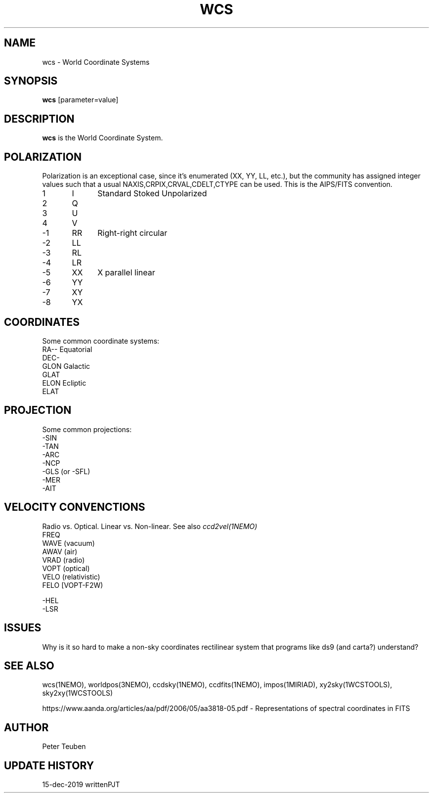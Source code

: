 .TH WCS 5NEMO "15 December 2019"

.SH "NAME"
wcs \- World Coordinate Systems

.SH "SYNOPSIS"
\fBwcs\fP [parameter=value]

.SH "DESCRIPTION"
\fBwcs\fP is the World Coordinate System.

.SH "POLARIZATION"
Polarization is an exceptional case, since it's enumerated (XX, YY, LL, etc.), but
the community has assigned integer values such that a usual NAXIS,CRPIX,CRVAL,CDELT,CTYPE
can be used. This is the AIPS/FITS convention.
.nf
.t +1i +1i
1	I	Standard Stoked Unpolarized
2	Q
3	U
4	V
-1	RR	Right-right circular
-2	LL
-3	RL
-4	LR
-5	XX	X parallel linear
-6	YY
-7	XY
-8	YX
.fi

.SH "COORDINATES"
Some common coordinate systems:
.nf
   RA--    Equatorial
   DEC-
   GLON    Galactic
   GLAT
   ELON    Ecliptic
   ELAT

.fi

.SH "PROJECTION"
Some common projections:
.nf
   -SIN
   -TAN
   -ARC
   -NCP
   -GLS (or -SFL)
   -MER
   -AIT


.fi


.SH "VELOCITY CONVENCTIONS"

Radio vs. Optical. Linear vs. Non-linear.  See also \fIccd2vel(1NEMO)\fP
.nf
  FREQ
  WAVE (vacuum)
  AWAV (air)
  VRAD (radio)
  VOPT (optical)
  VELO (relativistic)
  FELO [VOPT-F2W)

  -HEL
  -LSR
.fi

.SH "ISSUES"

Why is it so hard to make a non-sky coordinates rectilinear system that programs like ds9 (and carta?) understand?

.SH "SEE ALSO"
wcs(1NEMO), worldpos(3NEMO), ccdsky(1NEMO), ccdfits(1NEMO), impos(1MIRIAD), 
xy2sky(1WCSTOOLS), sky2xy(1WCSTOOLS)
.PP
https://www.aanda.org/articles/aa/pdf/2006/05/aa3818-05.pdf - Representations of spectral coordinates in FITS 

.SH "AUTHOR"
Peter Teuben

.SH "UPDATE HISTORY"
.nf
.ta +1.0i +4.0i
15-dec-2019	written		PJT
.fi
